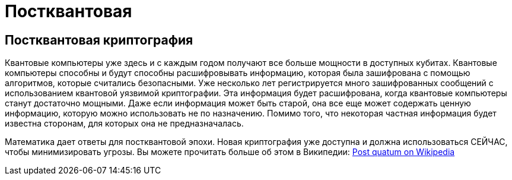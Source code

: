 = Постквантовая

== Постквантовая криптография

Квантовые компьютеры уже здесь и с каждым годом получают все больше мощности в доступных кубитах. Квантовые компьютеры способны и будут способны расшифровывать информацию, которая была зашифрована с помощью алгоритмов, которые считались безопасными. Уже несколько лет регистрируется много зашифрованных сообщений с использованием квантовой уязвимой криптографии. Эта информация будет расшифрована, когда квантовые компьютеры станут достаточно мощными. Даже если информация может быть старой, она все еще может содержать ценную информацию, которую можно использовать не по назначению. Помимо того, что некоторая частная информация будет известна сторонам, для которых она не предназначалась.

Математика дает ответы для постквантовой эпохи. Новая криптография уже доступна и должна использоваться СЕЙЧАС, чтобы минимизировать угрозы. Вы можете прочитать больше об этом в Википедии: https://en.wikipedia.org/wiki/Post-quantum_cryptography[Post quatum on Wikipedia,window=_blank]

